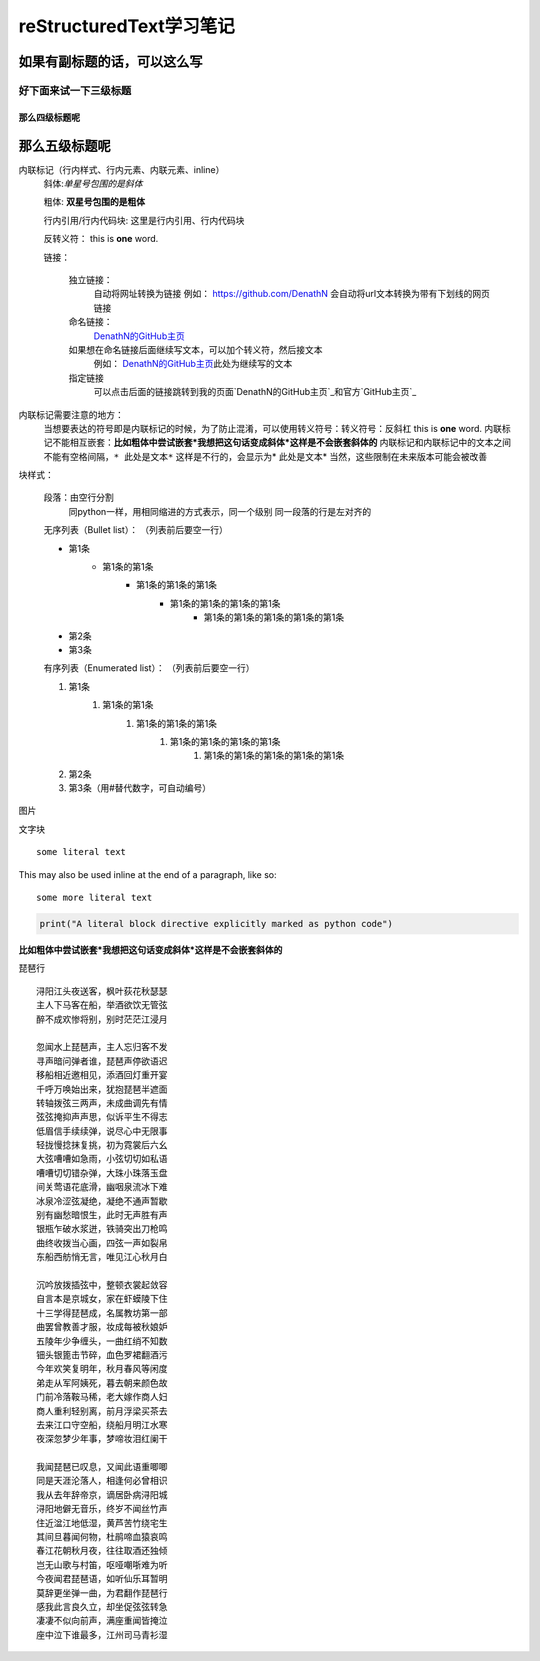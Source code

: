 reStructuredText学习笔记
==============================
如果有副标题的话，可以这么写
------------------------------




好下面来试一下三级标题
````````````````````````````

那么四级标题呢
++++++++++++++++++++

那么五级标题呢
---------------

内联标记（行内样式、行内元素、内联元素、inline）
    斜体:*单星号包围的是斜体* 

    粗体: **双星号包围的是粗体**

    行内引用/行内代码块: ``这里是行内引用、行内代码块``

    反转义符：\          this is \ **one**\  word.

    链接：

        独立链接：
            自动将网址转换为链接
            例如：
            https://github.com/DenathN
            会自动将url文本转换为带有下划线的网页链接

        命名链接：
            DenathN的GitHub主页_

            .. _DenathN的GitHub主页:https://github.com/DenathN

        如果想在命名链接后面继续写文本，可以加个转义符，然后接文本
            例如：
            DenathN的GitHub主页_\此处为继续写的文本

            .. _DenathN的GitHub主页:  https://github.com/DenathN

        指定链接
            可以点击后面的链接跳转到我的页面`DenathN的GitHub主页`_和官方`GitHub主页`_
            
        .. _DenathN的GitHub主页: https://github.com/DenathN
        .. _GitHub主页: https://github.com

内联标记需要注意的地方：
    当想要表达的符号即是内联标记的时候，为了防止混淆，可以使用转义符号：转义符号：反斜杠      this is \ **one**\  word.
    内联标记不能相互嵌套：**比如粗体中尝试嵌套*我想把这句话变成斜体*这样是不会嵌套斜体的**
    内联标记和内联标记中的文本之间不能有空格间隔，``* 此处是文本*`` 这样是不行的，会显示为* 此处是文本*
    当然，这些限制在未来版本可能会被改善








块样式：

    段落：由空行分割
         同python一样，用相同缩进的方式表示，同一个级别
         同一段落的行是左对齐的

    无序列表（Bullet list）：
    （列表前后要空一行）

    - 第1条
        - 第1条的第1条
            - 第1条的第1条的第1条
                - 第1条的第1条的第1条的第1条
                    - 第1条的第1条的第1条的第1条的第1条
    - 第2条
    - 第3条

    有序列表（Enumerated list）：
    （列表前后要空一行）

    1. 第1条
        1. 第1条的第1条
            1. 第1条的第1条的第1条
                1. 第1条的第1条的第1条的第1条
                    1. 第1条的第1条的第1条的第1条的第1条
    2. 第2条 
    #. 第3条（用#替代数字，可自动编号）







.. image:: /https://avatars2.githubusercontent.com/u/40689539?s=400&u=22ad43459c953bdd0a873b072231afdb82ca2881&v=4

图片

.. image:: /path/to/image.jpg



文字块

::

  some literal text

This may also be used inline at the end of a paragraph, like so::

  some more literal text

.. code:: python

   print("A literal block directive explicitly marked as python code")

**比如粗体中尝试嵌套*我想把这句话变成斜体*这样是不会嵌套斜体的**


琵琶行
::
    浔阳江头夜送客，枫叶荻花秋瑟瑟
    主人下马客在船，举酒欲饮无管弦
    醉不成欢惨将别，别时茫茫江浸月

    忽闻水上琵琶声，主人忘归客不发
    寻声暗问弹者谁，琵琶声停欲语迟
    移船相近邀相见，添酒回灯重开宴
    千呼万唤始出来，犹抱琵琶半遮面
    转轴拨弦三两声，未成曲调先有情
    弦弦掩抑声声思，似诉平生不得志
    低眉信手续续弹，说尽心中无限事
    轻拢慢捻抹复挑，初为霓裳后六幺
    大弦嘈嘈如急雨，小弦切切如私语
    嘈嘈切切错杂弹，大珠小珠落玉盘
    间关莺语花底滑，幽咽泉流冰下难
    冰泉冷涩弦凝绝，凝绝不通声暂歇
    别有幽愁暗恨生，此时无声胜有声
    银瓶乍破水浆迸，铁骑突出刀枪鸣
    曲终收拨当心画，四弦一声如裂帛
    东船西舫悄无言，唯见江心秋月白

    沉吟放拨插弦中，整顿衣裳起敛容
    自言本是京城女，家在虾蟆陵下住
    十三学得琵琶成，名属教坊第一部
    曲罢曾教善才服，妆成每被秋娘妒
    五陵年少争缠头，一曲红绡不知数
    钿头银篦击节碎，血色罗裙翻酒污
    今年欢笑复明年，秋月春风等闲度
    弟走从军阿姨死，暮去朝来颜色故
    门前冷落鞍马稀，老大嫁作商人妇
    商人重利轻别离，前月浮梁买茶去
    去来江口守空船，绕船月明江水寒
    夜深忽梦少年事，梦啼妆泪红阑干

    我闻琵琶已叹息，又闻此语重唧唧
    同是天涯沦落人，相逢何必曾相识
    我从去年辞帝京，谪居卧病浔阳城
    浔阳地僻无音乐，终岁不闻丝竹声
    住近湓江地低湿，黄芦苦竹绕宅生
    其间旦暮闻何物，杜鹃啼血猿哀鸣
    春江花朝秋月夜，往往取酒还独倾
    岂无山歌与村笛，呕哑嘲哳难为听
    今夜闻君琵琶语，如听仙乐耳暂明
    莫辞更坐弹一曲，为君翻作琵琶行
    感我此言良久立，却坐促弦弦转急
    凄凄不似向前声，满座重闻皆掩泣
    座中泣下谁最多，江州司马青衫湿
